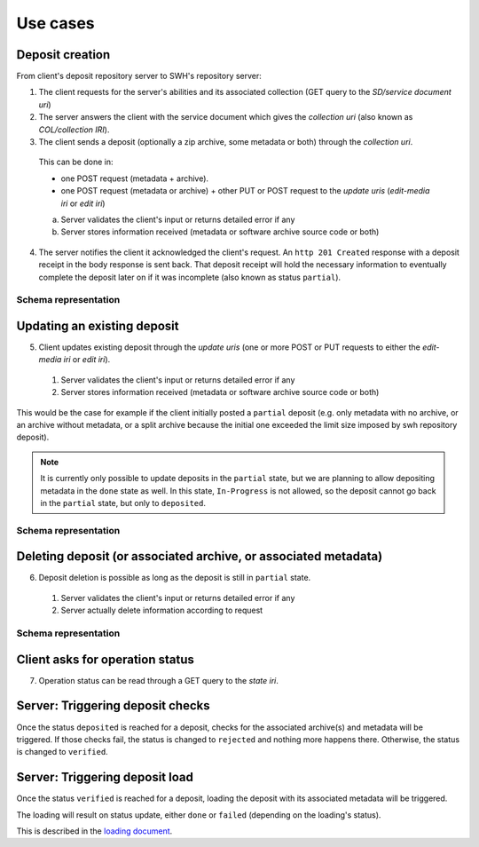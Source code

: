 Use cases
---------


Deposit creation
~~~~~~~~~~~~~~~~

From client's deposit repository server to SWH's repository server:

1. The client requests for the server's abilities and its associated collection
   (GET query to the *SD/service document uri*)

2. The server answers the client with the service document which gives the
   *collection uri* (also known as *COL/collection IRI*).

3. The client sends a deposit (optionally a zip archive, some metadata or both)
   through the *collection uri*.

  This can be done in:

  * one POST request (metadata + archive).
  * one POST request (metadata or archive) + other PUT or POST request to the
    *update uris* (*edit-media iri* or *edit iri*)

  a. Server validates the client's input or returns detailed error if any

  b. Server stores information received (metadata or software archive source
     code or both)

4. The server notifies the client it acknowledged the client's request. An
   ``http 201 Created`` response with a deposit receipt in the body response is
   sent back. That deposit receipt will hold the necessary information to
   eventually complete the deposit later on if it was incomplete (also known as
   status ``partial``).

Schema representation
^^^^^^^^^^^^^^^^^^^^^

.. raw:: html

   <!-- {F2884278} -->

.. figure:: ../images/deposit-create-chart.png
   :alt:


Updating an existing deposit
~~~~~~~~~~~~~~~~~~~~~~~~~~~~

5. Client updates existing deposit through the *update uris* (one or more POST
   or PUT requests to either the *edit-media iri* or *edit iri*).

  1. Server validates the client's input or returns detailed error if any

  2. Server stores information received (metadata or software archive source
     code or both)

This would be the case for example if the client initially posted a
``partial`` deposit (e.g. only metadata with no archive, or an archive
without metadata, or a split archive because the initial one exceeded
the limit size imposed by swh repository deposit).

.. note::

   It is currently only possible to update deposits in the ``partial`` state,
   but we are planning to allow depositing metadata in the ``done`` state
   as well.
   In this state, ``In-Progress`` is not allowed, so the deposit cannot go back
   in the ``partial`` state, but only to ``deposited``.

Schema representation
^^^^^^^^^^^^^^^^^^^^^

.. raw:: html

   <!-- {F2884302} -->

.. figure:: ../images/deposit-update-chart.png
   :alt:

Deleting deposit (or associated archive, or associated metadata)
~~~~~~~~~~~~~~~~~~~~~~~~~~~~~~~~~~~~~~~~~~~~~~~~~~~~~~~~~~~~~~~~

6. Deposit deletion is possible as long as the deposit is still in ``partial``
   state.

  1. Server validates the client's input or returns detailed error if any
  2. Server actually delete information according to request

Schema representation
^^^^^^^^^^^^^^^^^^^^^

.. raw:: html

   <!-- {F2884311} -->

.. figure:: ../images/deposit-delete-chart.png
   :alt:

Client asks for operation status
~~~~~~~~~~~~~~~~~~~~~~~~~~~~~~~~

7. Operation status can be read through a GET query to the *state iri*.

Server: Triggering deposit checks
~~~~~~~~~~~~~~~~~~~~~~~~~~~~~~~~~

Once the status ``deposited`` is reached for a deposit, checks for the
associated archive(s) and metadata will be triggered. If those checks
fail, the status is changed to ``rejected`` and nothing more happens
there. Otherwise, the status is changed to ``verified``.

Server: Triggering deposit load
~~~~~~~~~~~~~~~~~~~~~~~~~~~~~~~

Once the status ``verified`` is reached for a deposit, loading the
deposit with its associated metadata will be triggered.

The loading will result on status update, either ``done`` or ``failed``
(depending on the loading's status).

This is described in the `loading document <./spec-loading.html>`__.
